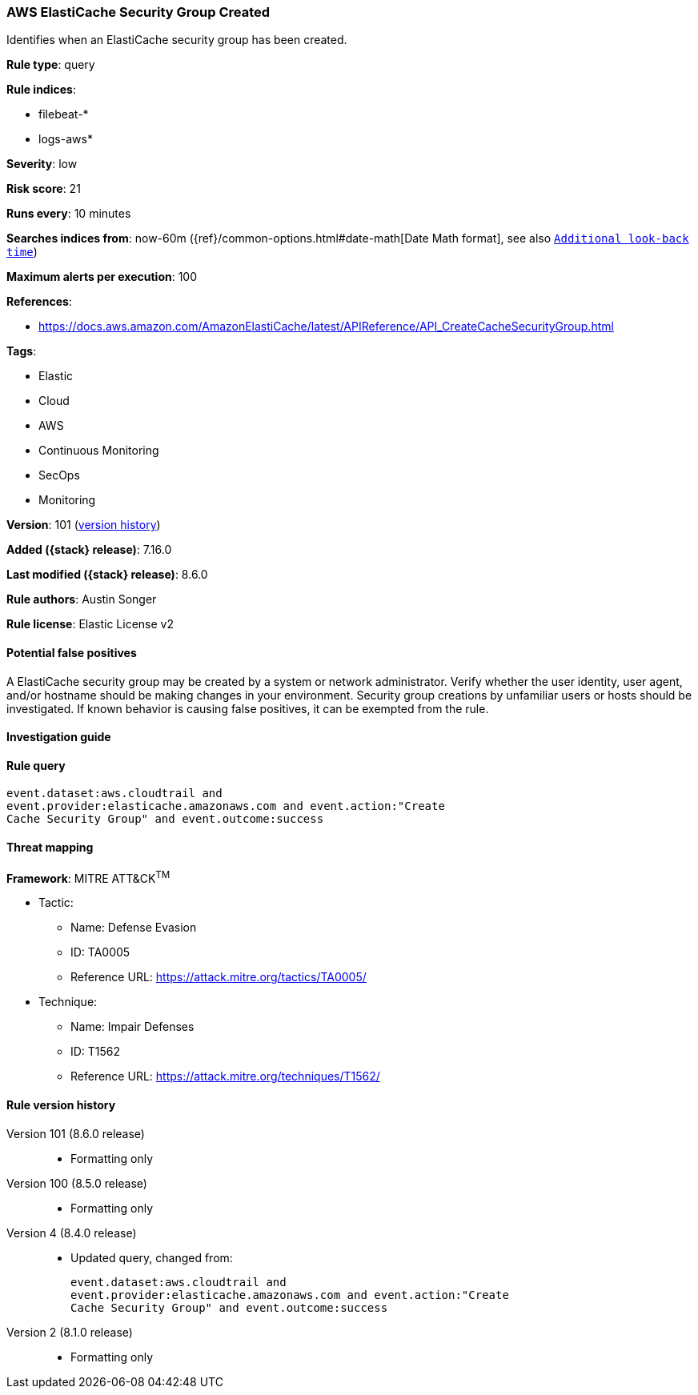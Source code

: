 [[aws-elasticache-security-group-created]]
=== AWS ElastiCache Security Group Created

Identifies when an ElastiCache security group has been created.

*Rule type*: query

*Rule indices*:

* filebeat-*
* logs-aws*

*Severity*: low

*Risk score*: 21

*Runs every*: 10 minutes

*Searches indices from*: now-60m ({ref}/common-options.html#date-math[Date Math format], see also <<rule-schedule, `Additional look-back time`>>)

*Maximum alerts per execution*: 100

*References*:

* https://docs.aws.amazon.com/AmazonElastiCache/latest/APIReference/API_CreateCacheSecurityGroup.html

*Tags*:

* Elastic
* Cloud
* AWS
* Continuous Monitoring
* SecOps
* Monitoring

*Version*: 101 (<<aws-elasticache-security-group-created-history, version history>>)

*Added ({stack} release)*: 7.16.0

*Last modified ({stack} release)*: 8.6.0

*Rule authors*: Austin Songer

*Rule license*: Elastic License v2

==== Potential false positives

A ElastiCache security group may be created by a system or network administrator. Verify whether the user identity, user agent, and/or hostname should be making changes in your environment. Security group creations by unfamiliar users or hosts should be investigated. If known behavior is causing false positives, it can be exempted from the rule.

==== Investigation guide


[source,markdown]
----------------------------------

----------------------------------


==== Rule query


[source,js]
----------------------------------
event.dataset:aws.cloudtrail and
event.provider:elasticache.amazonaws.com and event.action:"Create
Cache Security Group" and event.outcome:success
----------------------------------

==== Threat mapping

*Framework*: MITRE ATT&CK^TM^

* Tactic:
** Name: Defense Evasion
** ID: TA0005
** Reference URL: https://attack.mitre.org/tactics/TA0005/
* Technique:
** Name: Impair Defenses
** ID: T1562
** Reference URL: https://attack.mitre.org/techniques/T1562/

[[aws-elasticache-security-group-created-history]]
==== Rule version history

Version 101 (8.6.0 release)::
* Formatting only

Version 100 (8.5.0 release)::
* Formatting only

Version 4 (8.4.0 release)::
* Updated query, changed from:
+
[source, js]
----------------------------------
event.dataset:aws.cloudtrail and
event.provider:elasticache.amazonaws.com and event.action:"Create
Cache Security Group" and event.outcome:success
----------------------------------

Version 2 (8.1.0 release)::
* Formatting only

